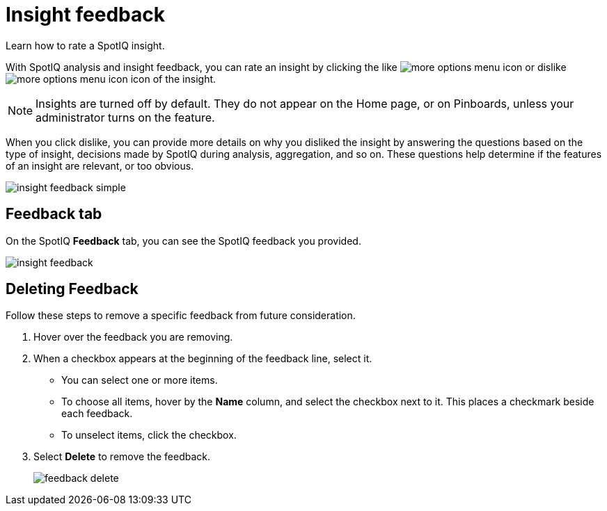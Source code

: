 = Insight feedback
:last_updated: 11/12/2019

Learn how to rate a SpotIQ insight.

With SpotIQ analysis and insight feedback, you can rate an insight by clicking the like image:thumb_up.png[more options menu icon] or dislike image:thumb_down.png[more options menu icon] icon of the insight.

NOTE: Insights are turned off by default.
They do not appear on the Home page, or on Pinboards, unless your administrator turns on the feature.

When you click dislike, you can provide more details on why you disliked the insight by answering the questions based on the type of insight, decisions made by SpotIQ during analysis, aggregation, and so on.
These questions help determine if the features of an insight are relevant, or too obvious.

image::insight-feedback-simple.png[]

////
The following are examples of questions based on different types of insights.

*Anomaly insight:* <br>
![](anomaly_insight.png)

*Trend insight:* <br>
![](trend_insight.png)

*Cross-correlation insight:* <br>
![](cross_corr_insight.png)

{% include note.html content="Feedback is enabled for insights generated from Spotiq analyze but not instant insights that are computed in the background."%}
////

== Feedback tab

On the SpotIQ *Feedback* tab, you can see the SpotIQ feedback you provided.

image::insight-feedback.png[]

== Deleting Feedback

Follow these steps to remove a specific feedback from future consideration.

. Hover over the feedback you are removing.
. When a checkbox appears at the beginning of the feedback line, select it.
 ** You can select one or more items.
 ** To choose all items, hover by the *Name* column, and select the checkbox next to it.
This places a checkmark beside each feedback.
 ** To unselect items, click the checkbox.
. Select *Delete* to remove the feedback.
+
image::feedback-delete.png[]
